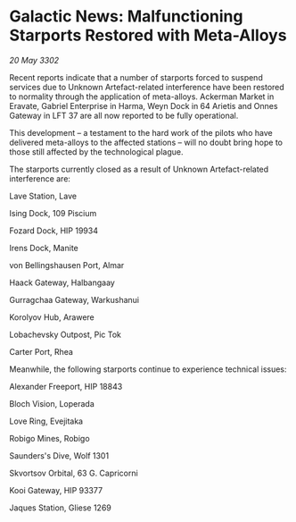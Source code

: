 * Galactic News: Malfunctioning Starports Restored with Meta-Alloys

/20 May 3302/

Recent reports indicate that a number of starports forced to suspend services due to Unknown Artefact-related interference have been restored to normality through the application of meta-alloys. Ackerman Market in Eravate, Gabriel Enterprise in Harma, Weyn Dock in 64 Arietis and Onnes Gateway in LFT 37 are all now reported to be fully operational. 

This development – a testament to the hard work of the pilots who have delivered meta-alloys to the affected stations – will no doubt bring hope to those still affected by the technological plague. 

The starports currently closed as a result of Unknown Artefact-related interference are: 

Lave Station, Lave 

Ising Dock, 109 Piscium 

Fozard Dock, HIP 19934 

Irens Dock, Manite 

von Bellingshausen Port, Almar 

Haack Gateway, Halbangaay 

Gurragchaa Gateway, Warkushanui 

Korolyov Hub, Arawere 

Lobachevsky Outpost, Pic Tok 

Carter Port, Rhea 

Meanwhile, the following starports continue to experience technical issues: 

Alexander Freeport, HIP 18843 

Bloch Vision, Loperada 

Love Ring, Evejitaka 

Robigo Mines, Robigo 

Saunders's Dive, Wolf 1301 

Skvortsov Orbital, 63 G. Capricorni 

Kooi Gateway, HIP 93377 

Jaques Station, Gliese 1269